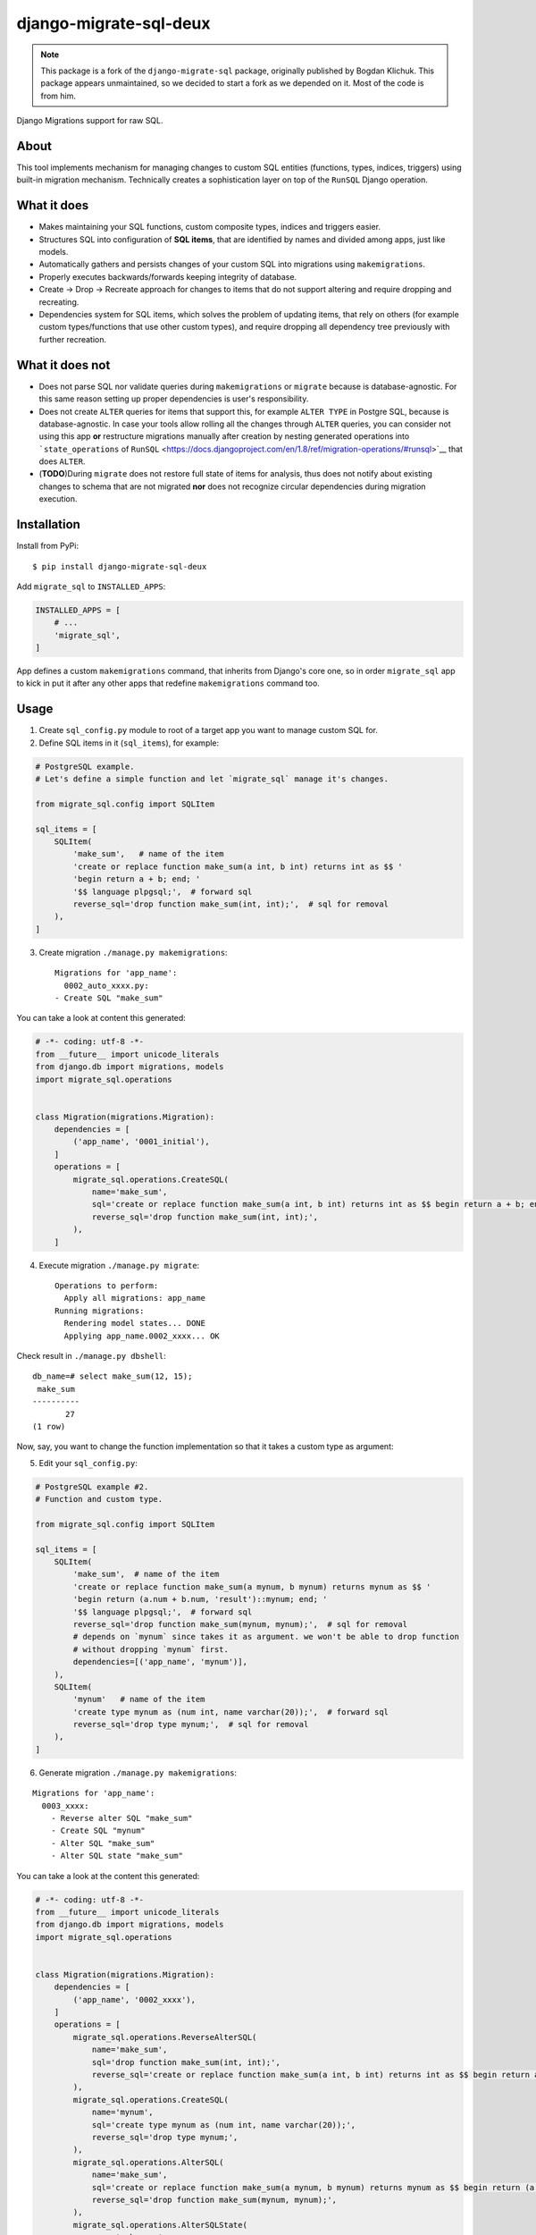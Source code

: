 django-migrate-sql-deux
=======================

.. note::

    This package is a fork of the ``django-migrate-sql`` package, originally published
    by Bogdan Klichuk. This package appears unmaintained, so we decided to start a fork
    as we depended on it. Most of the code is from him.

|Build Status| |codecov.io|

Django Migrations support for raw SQL.

About
-----

This tool implements mechanism for managing changes to custom SQL
entities (functions, types, indices, triggers) using built-in migration
mechanism. Technically creates a sophistication layer on top of the
``RunSQL`` Django operation.

What it does
------------

-  Makes maintaining your SQL functions, custom composite types, indices
   and triggers easier.
-  Structures SQL into configuration of **SQL items**, that are
   identified by names and divided among apps, just like models.
-  Automatically gathers and persists changes of your custom SQL into
   migrations using ``makemigrations``.
-  Properly executes backwards/forwards keeping integrity of database.
-  Create -> Drop -> Recreate approach for changes to items that do not
   support altering and require dropping and recreating.
-  Dependencies system for SQL items, which solves the problem of
   updating items, that rely on others (for example custom
   types/functions that use other custom types), and require dropping
   all dependency tree previously with further recreation.

What it does not
----------------

-  Does not parse SQL nor validate queries during ``makemigrations`` or
   ``migrate`` because is database-agnostic. For this same reason
   setting up proper dependencies is user's responsibility.
-  Does not create ``ALTER`` queries for items that support this, for
   example ``ALTER TYPE`` in Postgre SQL, because is database-agnostic.
   In case your tools allow rolling all the changes through ``ALTER``
   queries, you can consider not using this app **or** restructure
   migrations manually after creation by nesting generated operations
   into ```state_operations`` of
   ``RunSQL`` <https://docs.djangoproject.com/en/1.8/ref/migration-operations/#runsql>`__
   that does ``ALTER``.
-  (**TODO**)During ``migrate`` does not restore full state of items for
   analysis, thus does not notify about existing changes to schema that
   are not migrated **nor** does not recognize circular dependencies
   during migration execution.

Installation
------------

Install from PyPi:

::

    $ pip install django-migrate-sql-deux

Add ``migrate_sql`` to ``INSTALLED_APPS``:

.. code:: python

    INSTALLED_APPS = [
        # ...
        'migrate_sql',
    ]

App defines a custom ``makemigrations`` command, that inherits from
Django's core one, so in order ``migrate_sql`` app to kick in put it
after any other apps that redefine ``makemigrations`` command too.

Usage
-----

1) Create ``sql_config.py`` module to root of a target app you want to
   manage custom SQL for.

2) Define SQL items in it (``sql_items``), for example:

.. code:: python

    # PostgreSQL example.
    # Let's define a simple function and let `migrate_sql` manage it's changes.

    from migrate_sql.config import SQLItem

    sql_items = [
        SQLItem(
            'make_sum',   # name of the item
            'create or replace function make_sum(a int, b int) returns int as $$ '
            'begin return a + b; end; ' 
            '$$ language plpgsql;',  # forward sql
            reverse_sql='drop function make_sum(int, int);',  # sql for removal
        ),
    ]

3) Create migration ``./manage.py makemigrations``:

   ::

       Migrations for 'app_name':
         0002_auto_xxxx.py:
       - Create SQL "make_sum"

You can take a look at content this generated:

.. code:: python

    # -*- coding: utf-8 -*-
    from __future__ import unicode_literals
    from django.db import migrations, models
    import migrate_sql.operations


    class Migration(migrations.Migration):
        dependencies = [
            ('app_name', '0001_initial'),
        ]
        operations = [
            migrate_sql.operations.CreateSQL(
                name='make_sum',
                sql='create or replace function make_sum(a int, b int) returns int as $$ begin return a + b; end; $$ language plpgsql;',
                reverse_sql='drop function make_sum(int, int);',
            ),
        ]

4) Execute migration ``./manage.py migrate``:

   ::

       Operations to perform:
         Apply all migrations: app_name
       Running migrations:
         Rendering model states... DONE
         Applying app_name.0002_xxxx... OK

Check result in ``./manage.py dbshell``:

::

    db_name=# select make_sum(12, 15);
     make_sum 
    ----------
           27
    (1 row)

Now, say, you want to change the function implementation so that it
takes a custom type as argument:

5) Edit your ``sql_config.py``:

.. code:: python

    # PostgreSQL example #2.
    # Function and custom type.

    from migrate_sql.config import SQLItem

    sql_items = [
        SQLItem(
            'make_sum',  # name of the item
            'create or replace function make_sum(a mynum, b mynum) returns mynum as $$ '
            'begin return (a.num + b.num, 'result')::mynum; end; '
            '$$ language plpgsql;',  # forward sql
            reverse_sql='drop function make_sum(mynum, mynum);',  # sql for removal
            # depends on `mynum` since takes it as argument. we won't be able to drop function
            # without dropping `mynum` first.
            dependencies=[('app_name', 'mynum')],
        ),
        SQLItem(
            'mynum'   # name of the item
            'create type mynum as (num int, name varchar(20));',  # forward sql
            reverse_sql='drop type mynum;',  # sql for removal
        ),
    ]

6) Generate migration ``./manage.py makemigrations``:

::

    Migrations for 'app_name':
      0003_xxxx:
        - Reverse alter SQL "make_sum"
        - Create SQL "mynum"
        - Alter SQL "make_sum"
        - Alter SQL state "make_sum"

You can take a look at the content this generated:

.. code:: python

    # -*- coding: utf-8 -*-
    from __future__ import unicode_literals
    from django.db import migrations, models
    import migrate_sql.operations


    class Migration(migrations.Migration):
        dependencies = [
            ('app_name', '0002_xxxx'),
        ]
        operations = [
            migrate_sql.operations.ReverseAlterSQL(
                name='make_sum',
                sql='drop function make_sum(int, int);',
                reverse_sql='create or replace function make_sum(a int, b int) returns int as $$ begin return a + b; end; $$ language plpgsql;',
            ),
            migrate_sql.operations.CreateSQL(
                name='mynum',
                sql='create type mynum as (num int, name varchar(20));',
                reverse_sql='drop type mynum;',
            ),
            migrate_sql.operations.AlterSQL(
                name='make_sum',
                sql='create or replace function make_sum(a mynum, b mynum) returns mynum as $$ begin return (a.num + b.num, \'result\')::mynum; end; $$ language plpgsql;',
                reverse_sql='drop function make_sum(mynum, mynum);',
            ),
            migrate_sql.operations.AlterSQLState(
                name='make_sum',
                add_dependencies=(('app_name', 'mynum'),),
            ),
        ]

***NOTE:** Previous function is completely dropped before creation
because definition of it changed. ``CREATE OR REPLACE`` would create
another version of it, so ``DROP`` makes it clean.*

***If you put ``replace=True`` as kwarg to an ``SQLItem`` definition, it
will NOT drop + create it, but just rerun forward SQL, which is
``CREATE OR REPLACE`` in this example.***

7) Execute migration ``./manage.py migrate``:

::

    Operations to perform:
      Apply all migrations: app_name
    Running migrations:
      Rendering model states... DONE
      Applying brands.0003_xxxx... OK

Check results:

::

    db_name=# select make_sum((5, 'a')::mynum, (3, 'b')::mynum);
      make_sum  
    ------------
     (8,result)
    (1 row)

    db_name=# select make_sum(12, 15);
    ERROR:  function make_sum(integer, integer) does not exist
    LINE 1: select make_sum(12, 15);
                   ^
    HINT:  No function matches the given name and argument types. You might need to add explicit type casts.

For more examples see ``tests``.

Feel free to `open new
issues <https://github.com/festicket/django-migrate-sql/issues>`__.

.. |Build Status| image:: https://travis-ci.org/klichukb/django-migrate-sql.svg?branch=master
   :target: https://travis-ci.org/klichukb/django-migrate-sql
.. |codecov.io| image:: https://img.shields.io/codecov/c/github/klichukb/django-migrate-sql/master.svg
   :target: https://codecov.io/github/klichukb/django-migrate-sql?branch=master

